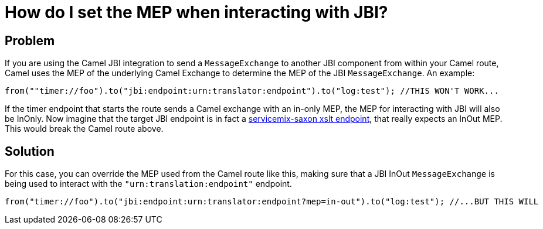 = How do I set the MEP when interacting with JBI?

[[HowdoIsettheMEPwheninteractingwithJBI-Problem]]
== Problem

If you are using the Camel JBI integration to send a
`MessageExchange` to another JBI component from within your Camel route,
Camel uses the MEP of the underlying Camel Exchange to determine the MEP
of the JBI `MessageExchange`. An example:

[source,java]
----
from(""timer://foo").to("jbi:endpoint:urn:translator:endpoint").to("log:test"); //THIS WON'T WORK...
----

If the timer endpoint that starts the route sends a Camel exchange with
an in-only MEP, the MEP for interacting with JBI will also be InOnly.
Now imagine that the target JBI endpoint is in fact a
http://servicemix.apache.org/servicemix-saxon.html[servicemix-saxon xslt endpoint],
that really expects an InOut MEP. This would break the Camel
route above.

[[HowdoIsettheMEPwheninteractingwithJBI-Solution]]
== Solution

For this case, you can override the MEP used from the Camel route
like this, making sure that a JBI InOut `MessageExchange` is being used to
interact with the `"urn:translation:endpoint"` endpoint.

[source,java]
----
from("timer://foo").to("jbi:endpoint:urn:translator:endpoint?mep=in-out").to("log:test"); //...BUT THIS WILL
----

